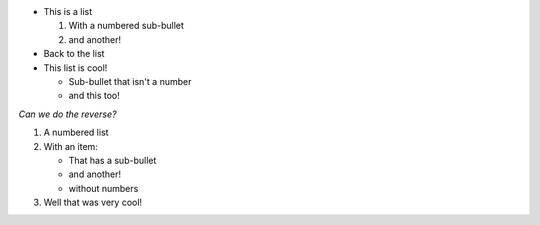 * This is a list 

  #. With a numbered sub-bullet 
  #. and another!

* Back to the list

* This list is cool! 

  * Sub-bullet that isn't a number
  * and this too!

*Can we do the reverse?*

#. A numbered list

#. With an item:

   * That has a sub-bullet
   * and another!
   * without numbers
   
#. Well that was very cool! 
